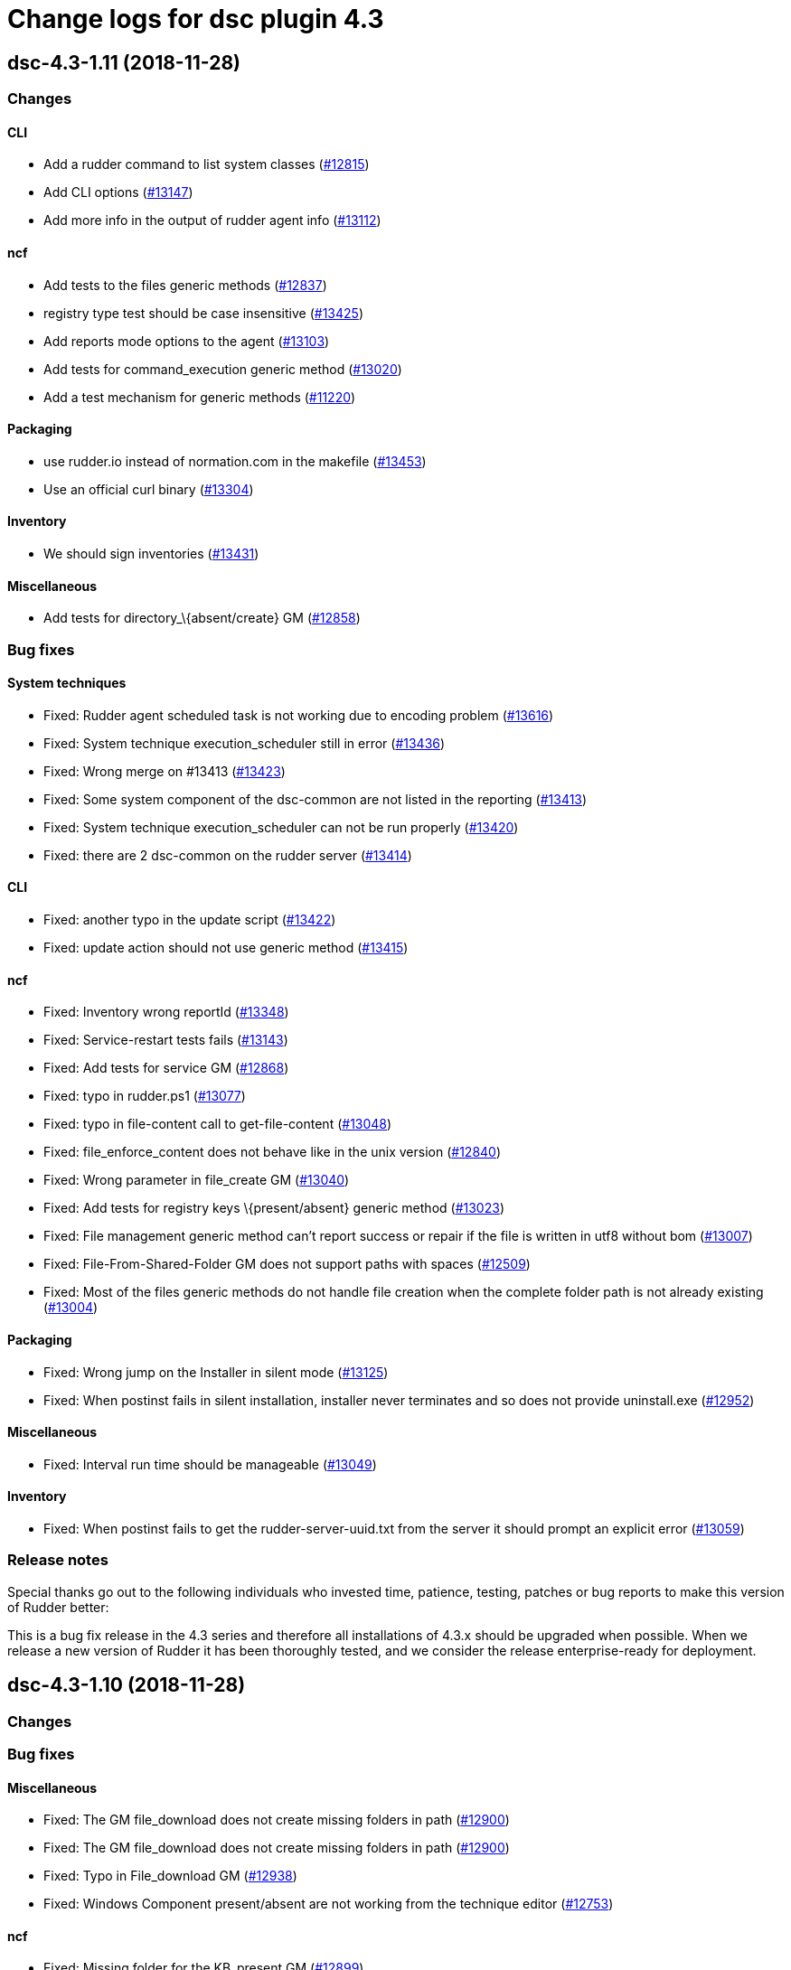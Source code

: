 = Change logs for dsc plugin 4.3

== dsc-4.3-1.11 (2018-11-28)

=== Changes

==== CLI

* Add a rudder command to list system classes
(https://issues.rudder.io/issues/12815[#12815])
* Add CLI options (https://issues.rudder.io/issues/13147[#13147])
* Add more info in the output of rudder agent info
(https://issues.rudder.io/issues/13112[#13112])

==== ncf

* Add tests to the files generic methods
(https://issues.rudder.io/issues/12837[#12837])
* registry type test should be case insensitive
(https://issues.rudder.io/issues/13425[#13425])
* Add reports mode options to the agent
(https://issues.rudder.io/issues/13103[#13103])
* Add tests for command_execution generic method
(https://issues.rudder.io/issues/13020[#13020])
* Add a test mechanism for generic methods
(https://issues.rudder.io/issues/11220[#11220])

==== Packaging

* use rudder.io instead of normation.com in the makefile
(https://issues.rudder.io/issues/13453[#13453])
* Use an official curl binary
(https://issues.rudder.io/issues/13304[#13304])

==== Inventory

* We should sign inventories
(https://issues.rudder.io/issues/13431[#13431])

==== Miscellaneous

* Add tests for directory_\{absent/create} GM
(https://issues.rudder.io/issues/12858[#12858])

=== Bug fixes

==== System techniques

* Fixed: Rudder agent scheduled task is not working due to encoding
problem (https://issues.rudder.io/issues/13616[#13616])
* Fixed: System technique execution_scheduler still in error
(https://issues.rudder.io/issues/13436[#13436])
* Fixed: Wrong merge on #13413
(https://issues.rudder.io/issues/13423[#13423])
* Fixed: Some system component of the dsc-common are not listed in the
reporting (https://issues.rudder.io/issues/13413[#13413])
* Fixed: System technique execution_scheduler can not be run properly
(https://issues.rudder.io/issues/13420[#13420])
* Fixed: there are 2 dsc-common on the rudder server
(https://issues.rudder.io/issues/13414[#13414])

==== CLI

* Fixed: another typo in the update script
(https://issues.rudder.io/issues/13422[#13422])
* Fixed: update action should not use generic method
(https://issues.rudder.io/issues/13415[#13415])

==== ncf

* Fixed: Inventory wrong reportId
(https://issues.rudder.io/issues/13348[#13348])
* Fixed: Service-restart tests fails
(https://issues.rudder.io/issues/13143[#13143])
* Fixed: Add tests for service GM
(https://issues.rudder.io/issues/12868[#12868])
* Fixed: typo in rudder.ps1
(https://issues.rudder.io/issues/13077[#13077])
* Fixed: typo in file-content call to get-file-content
(https://issues.rudder.io/issues/13048[#13048])
* Fixed: file_enforce_content does not behave like in the unix version
(https://issues.rudder.io/issues/12840[#12840])
* Fixed: Wrong parameter in file_create GM
(https://issues.rudder.io/issues/13040[#13040])
* Fixed: Add tests for registry keys \{present/absent} generic method
(https://issues.rudder.io/issues/13023[#13023])
* Fixed: File management generic method can’t report success or repair
if the file is written in utf8 without bom
(https://issues.rudder.io/issues/13007[#13007])
* Fixed: File-From-Shared-Folder GM does not support paths with spaces
(https://issues.rudder.io/issues/12509[#12509])
* Fixed: Most of the files generic methods do not handle file creation
when the complete folder path is not already existing
(https://issues.rudder.io/issues/13004[#13004])

==== Packaging

* Fixed: Wrong jump on the Installer in silent mode
(https://issues.rudder.io/issues/13125[#13125])
* Fixed: When postinst fails in silent installation, installer never
terminates and so does not provide uninstall.exe
(https://issues.rudder.io/issues/12952[#12952])

==== Miscellaneous

* Fixed: Interval run time should be manageable
(https://issues.rudder.io/issues/13049[#13049])

==== Inventory

* Fixed: When postinst fails to get the rudder-server-uuid.txt from the
server it should prompt an explicit error
(https://issues.rudder.io/issues/13059[#13059])

=== Release notes

Special thanks go out to the following individuals who invested time,
patience, testing, patches or bug reports to make this version of Rudder
better:

This is a bug fix release in the 4.3 series and therefore all
installations of 4.3.x should be upgraded when possible. When we release
a new version of Rudder it has been thoroughly tested, and we consider
the release enterprise-ready for deployment.

== dsc-4.3-1.10 (2018-11-28)

=== Changes

=== Bug fixes

==== Miscellaneous

* Fixed: The GM file_download does not create missing folders in path
(https://issues.rudder.io/issues/12900[#12900])
* Fixed: The GM file_download does not create missing folders in path
(https://issues.rudder.io/issues/12900[#12900])
* Fixed: Typo in File_download GM
(https://issues.rudder.io/issues/12938[#12938])
* Fixed: Windows Component present/absent are not working from the
technique editor (https://issues.rudder.io/issues/12753[#12753])

==== ncf

* Fixed: Missing folder for the KB_present GM
(https://issues.rudder.io/issues/12899[#12899])
* Fixed: Because of wrong encoding for nxlog config file, nxlog fails to
start (https://issues.rudder.io/issues/12972[#12972])
* Fixed: Files enforce content does not UTF8
(https://issues.rudder.io/issues/12935[#12935])
* Fixed: Rename generic methods
(https://issues.rudder.io/issues/12795[#12795])
* Fixed: File_copy_from_local_source does not create the path when it is
not already defined (https://issues.rudder.io/issues/12833[#12833])
* Fixed: Variable_Dict GM fails when executed on an already existing
variable (https://issues.rudder.io/issues/12826[#12826])
* Fixed: Variable_String GM fails when executed on an already existing
variable (https://issues.rudder.io/issues/12818[#12818])

==== Rudder web app

* Fixed: Plugin does not compile with 4.3.3
(https://issues.rudder.io/issues/12942[#12942])

==== Packaging

* Fixed: zip must be a binary dependency for the package
(https://issues.rudder.io/issues/12794[#12794])
* Fixed: Postinst script is always ending with errors because openssl
can not find its conf file
(https://issues.rudder.io/issues/12776[#12776])

=== Release notes

Special thanks go out to the following individuals who invested time,
patience, testing, patches or bug reports to make this version of Rudder
better:

This is a bug fix release in the 4.3 series and therefore all
installations of 4.3.x should be upgraded when possible. When we release
a new version of Rudder it has been thoroughly tested, and we consider
the release enterprise-ready for deployment.

== dsc-4.3-1.9 (2018-11-28)

=== Changes

==== Miscellaneous

* Add a windows hotfix present GM
(https://issues.rudder.io/issues/12727[#12727])
* Add a generic method to test variable existence
(https://issues.rudder.io/issues/12742[#12742])

==== ncf

* Add a windows hotfix absent GM
(https://issues.rudder.io/issues/12726[#12726])

=== Bug fixes

==== Rudder web app

* Fixed: Adapt tests after changes in 12743
(https://issues.rudder.io/issues/12751[#12751])
* Fixed: Serial is not added to ReportId anymore
(https://issues.rudder.io/issues/12528[#12528])
* Fixed: Generate technique call with parameters
(https://issues.rudder.io/issues/12304[#12304])

==== Miscellaneous

* Fixed: condition_from_variable_match is generating wrong classes
(https://issues.rudder.io/issues/12746[#12746])
* Fixed: Duplicate definition of bundle condition_from_variable_*
(https://issues.rudder.io/issues/12741[#12741])

=== Release notes

Special thanks go out to the following individuals who invested time,
patience, testing, patches or bug reports to make this version of Rudder
better:

This is a bug fix release in the 4.3 series and therefore all
installations of 4.3.x should be upgraded when possible. When we release
a new version of Rudder it has been thoroughly tested, and we consider
the release enterprise-ready for deployment.

